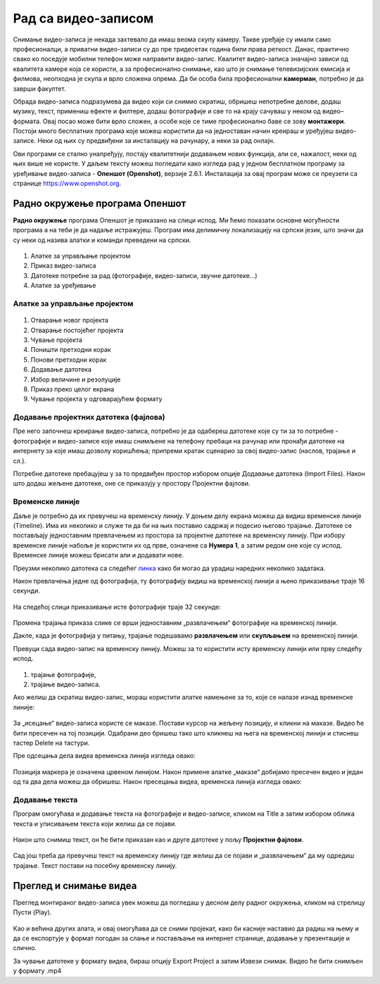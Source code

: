 Рад са видео-записом
===========================

.. infonote::
 
 На овом часу ћеш научити:
    •	да креираш и урадиш основне измене видео-записа;
    •	да претвориш (конвертујеш) видео-датотеку из једног формата у други.

Снимање видео-записа је некада захтевало да имаш веома скупу камеру. Такве уређаје су имали само професионалци, а приватни видео-записи су до пре тридесетак година били права реткост. Данас, практично свако ко поседује мобилни телефон може направити видео-запис. Квалитет видео-записа значајно зависи од квалитета камере која се користи, а за професионално снимање, као што је снимање телевизијских емисија и филмова, неопходна је скупа и врло сложена опрема. Да би особа била професионални **камерман**, потребно је да заврши факултет. 

Обрада видео-записа подразумева да видео који си снимио скратиш, обришеш непотребне делове, додаш музику, текст, примениш ефекте и филтере, додаш фотографије и све то на крају сачуваш у неком од видео–формата. Овај посао може бити врло сложен, а особе које се тиме професионално баве се зову **монтажери**.
Постоји много бесплатних програма које можеш користити да на једноставан начин креираш и уређујеш видео-записе.
Неки од њих су предвиђени за инсталацију на рачунару, а неки за рад онлајн.

Ови програми се стално унапређују, постају квалитетнији додавањем нових функција, али се, нажалост, неки од њих више не користе. 
У даљем тексту можеш погледати како изгледа рад у једном бесплатном програму 
за уређивање видео-записа - **Опеншот (Openshot)**, верзије 2.6.1. Инсталација за овај
програм може се преузети са странице https://www.openshot.org.

Радно окружење програма Опеншот
-------------------------------

**Радно окружење** програма Опеншот је приказано на слици испод. Ми ћемо показати основне могућности програма а на теби је да надаље истражујеш. Програм има делимичну локализацију на српски језик, што значи да су неки од назива алатки и команди преведени на српски.

.. figure:: ../../_images/openshot1.png
    :width: 780px
    :align: center
    :class: screenshot-shadow

1. Алатке за управљање пројектом
2. Приказ видео-записа
3. Датотеке потребне за рад (фотографије, видео-записи, звучне датотеке...)
4. Алатке за уређивање

Алатке за управљање пројектом
+++++++++++++++++++++++++++++

.. figure:: ../../_images/openshot41.png
    :width: 780px
    :align: center

1. Отварање новог пројекта
2. Отварање постојећег пројекта
3. Чување пројекта
4. Поништи претходни корак
5. Понови претходни корак
6. Додавање датотека
7. Избор величине и резолуције 
8. Приказ преко целог екрана 
9. Чување пројекта у одговарајућем формату 

Додавање пројектних датотека (фајлова)
++++++++++++++++++++++++++++++++++++++

Пре него започнеш креирање видео-записа, потребно је да одабереш датотеке које су ти за то потребне - фотографије и видео-записе које имаш снимљене на телефону пребаци на рачунар или пронађи датотеке на интернету за које имаш дозволу коришћења; припреми кратак сценарио за свој видео-запис (наслов, трајање и сл.).

Потребне датотеке пребацујеш у за то предвиђен простор избором опције Додавање датотека (Import Files). Након што додаш жељене датотеке, оне се приказују у простору Пројектни фајлови. 

.. figure:: ../../_images/openshot5.png
    :width: 780px
    :align: center

Временске линије
++++++++++++++++

Даље је потребно да их превучеш на временску линију.
У доњем делу екрана можеш да видиш временске линије (Timeline). Има их неколико и служе ти да би на њих поставио садржај и подесио његово трајање. Датотеке се постављају једноставним превлачењем из простора за пројектне датотеке на временску линију. При избору временске линије набоље је користити их од прве, означене са **Нумера 1**, а затим редом оне које су испод. Временске линије можеш брисати али и додавати нове.

Преузми неколико датотека са следећег `линка <https://petljamediastorage.blob.core.windows.net/root/Media/Default/Kursevi/OnlineNastava/6_razred_IKT_DigitalnaPismenost/rad_sa_video_zapisom.zip>`_ како би могао да урадиш наредних неколико задатака.

Након превлачења једне од фотографија, ту фотографију видиш на временској линији а њено приказивање траје 16 секунди.

.. figure:: ../../_images/openshot6.png
    :width: 500px
    :align: center
    :class: screenshot-shadow

На следећој слици приказивање исте фотографије траје 32 секунде:

.. figure:: ../../_images/openshot7.png
    :width: 500px
    :align: center
    :class: screenshot-shadow

Промена трајања приказа слике се врши једноставним „развлачењем“ фотографије на временској линији.

Дакле, када је фотографија у питању, трајање подешавамо **развлачењем** или **скупљањем** на временској линији.

Превуци сада видео-запис на временску линију. Можеш за то користити исту временску линији или прву следећу испод.

.. figure:: ../../_images/openshot8.png
    :width: 780px
    :align: center
    :class: screenshot-shadow

1. трајање фотографије,
2. трајање видео-записа.

Ако желиш да скратиш видео-запис, мораш користити алатке намењене за то, које сe налазе изнад временске линије:

.. figure:: ../../_images/openshot9.png
    :width: 780px
    :align: center
    :class: screenshot-shadow

За „исецање“ видео-записа користе се маказе. 
Постави курсор на жељену позицију, и кликни на маказе. Видео ће бити пресечен на тој позицији. Одабрани део бришеш тако што кликнеш на њега на временској линији и стиснеш тастер Delete на тастури.

Пре одсецања дела видеа временска линија изгледа овако:

.. figure:: ../../_images/openshot10.png
    :width: 780px
    :align: center
    :class: screenshot-shadow

Позиција маркера је означена црвеном линијом. Након примене алатке „маказе“ добијамо пресечен видео и један од та два дела можеш да обришеш.
Након пресецања видеа, временска линија изгледа овако:

.. figure:: ../../_images/openshot11.png
    :width: 780px
    :align: center
    :class: screenshot-shadow

Додавање текста
+++++++++++++++

Програм омогућава и додавање текста на фотографије и видео-записе, кликом на Title  a затим избором облика текста и уписивањем текста који желиш да се појави. 

.. figure:: ../../_images/openshot12.png
    :width: 780px
    :align: center
    :class: screenshot-shadow

Након што снимиш текст, он ће бити приказан као и друге датотеке у пољу **Пројектни фајлови**. 

.. figure:: ../../_images/openshot13.png
    :width: 780px
    :align: center
    :class: screenshot-shadow

Сад још треба да превучеш текст на временску линију где желиш да се појави и „развлачењем“ да му одредиш трајање.
Текст постави на посебну временску линију.

Преглед и снимање видеа
-----------------------

Преглед монтираног видео-записа увек можеш да погледаш у десном делу радног окружења, кликом на стрелицу Пусти (Play).
 
 .. figure:: ../../_images/openshot14.png
    :width: 780px
    :align: center
    :class: screenshot-shadow

Као и већина других алата, и овај омогућава да се сними пројекат, како би касније наставио да радиш на њему и да се експортује у формат погодан за слање и постављање на интернет странице, додавање у презентације и слично.

За чување датотеке у формату видеа, бираш опцију Export Project а затим Извези снимак.
Видео ће бити снимљен у формату .mp4

.. infonote::

    Шта смо научили?
    
    - постоје једноставни програми за обраду видео-записа који су бесплатни;
    - Слагањем фотографија, текста, видеа на временској линији, додавањем прелаза и ефеката можемо креирати нови видео-запис – овај процес се зове монтажа.
